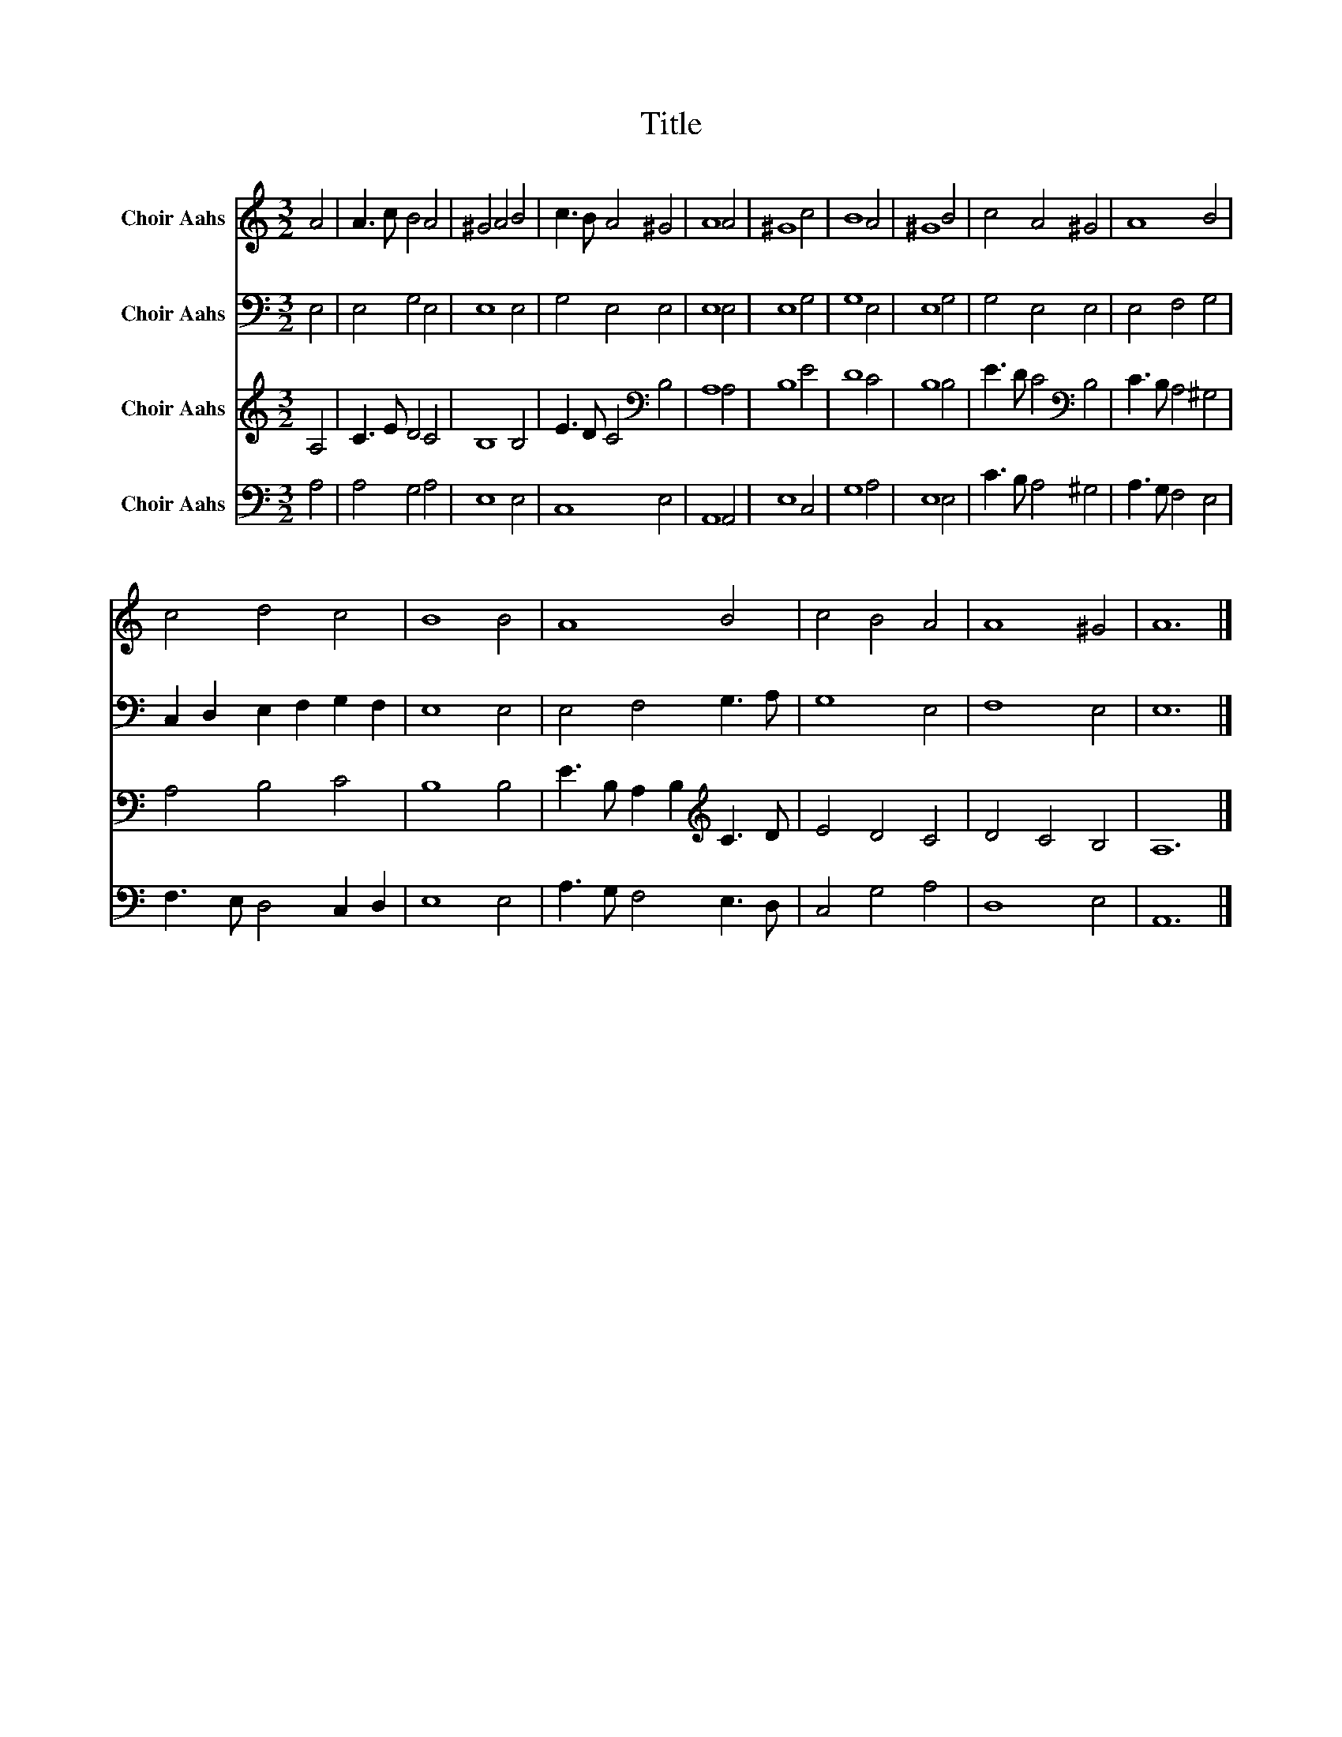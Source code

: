 X:1
T:Title
%%score 1 2 3 4
L:1/8
M:3/2
K:C
V:1 treble nm="Choir Aahs"
V:2 bass nm="Choir Aahs"
V:3 treble nm="Choir Aahs"
V:4 bass nm="Choir Aahs"
V:1
 A4 | A3 c B4 A4 | ^G4 A4 B4 | c3 B A4 ^G4 | A8 A4 | ^G8 c4 | B8 A4 | ^G8 B4 | c4 A4 ^G4 | A8 B4 | %10
 c4 d4 c4 | B8 B4 | A8 B4 | c4 B4 A4 | A8 ^G4 | A12 |] %16
V:2
 E,4 | E,4 G,4 E,4 | E,8 E,4 | G,4 E,4 E,4 | E,8 E,4 | E,8 G,4 | G,8 E,4 | E,8 G,4 | G,4 E,4 E,4 | %9
 E,4 F,4 G,4 | C,2 D,2 E,2 F,2 G,2 F,2 | E,8 E,4 | E,4 F,4 G,3 A, | G,8 E,4 | F,8 E,4 | E,12 |] %16
V:3
 A,4 | C3 E D4 C4 | B,8 B,4 | E3 D C4[K:bass] B,4 | A,8 A,4 | B,8 E4 | D8 C4 | B,8 B,4 | %8
 E3 D C4[K:bass] B,4 | C3 B, A,4 ^G,4 | A,4 B,4 C4 | B,8 B,4 | E3 B, A,2 B,2[K:treble] C3 D | %13
 E4 D4 C4 | D4 C4 B,4 | A,12 |] %16
V:4
 A,4 | A,4 G,4 A,4 | E,8 E,4 | C,8 E,4 | A,,8 A,,4 | E,8 C,4 | G,8 A,4 | E,8 E,4 | C3 B, A,4 ^G,4 | %9
 A,3 G, F,4 E,4 | F,3 E, D,4 C,2 D,2 | E,8 E,4 | A,3 G, F,4 E,3 D, | C,4 G,4 A,4 | D,8 E,4 | %15
 A,,12 |] %16

